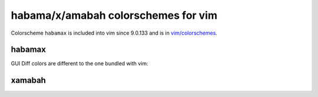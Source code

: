 ********************************************************************************
                      habama/x/amabah colorschemes for vim
********************************************************************************

Colorscheme ``habamax`` is included into vim since 9.0.133 and is in `vim/colorschemes`_.

.. _`vim/colorschemes`: https://github.com/vim/colorschemes


habamax
=======

.. image:: https://github.com/user-attachments/assets/1a9d713b-cb38-4553-ad7e-62c9eea6803d

GUI Diff colors are different to the one bundled with vim:

.. image:: https://github.com/user-attachments/assets/1f7e7e51-7c99-4687-9ce7-d2562e6a83e0


xamabah
=======

.. image:: https://github.com/user-attachments/assets/db49f4de-299f-46a4-9086-026f82c7e6de
